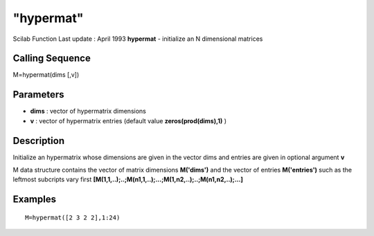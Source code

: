 ====
"hypermat"
====

Scilab Function Last update : April 1993
**hypermat** - initialize an N dimensional matrices



Calling Sequence
~~~~~~~~~~~~~~~~

M=hypermat(dims [,v])




Parameters
~~~~~~~~~~


+ **dims** : vector of hypermatrix dimensions
+ **v** : vector of hypermatrix entries (default value
  **zeros(prod(dims),1)** )




Description
~~~~~~~~~~~

Initialize an hypermatrix whose dimensions are given in the vector
dims and entries are given in optional argument **v**

M data structure contains the vector of matrix dimensions
**M('dims')** and the vector of entries **M('entries')** such as the
leftmost subcripts vary first
**[M(1,1,..);..;M(n1,1,..);...;M(1,n2,..);..;M(n1,n2,..);...]**



Examples
~~~~~~~~


::

    
    
    M=hypermat([2 3 2 2],1:24)
     
      




